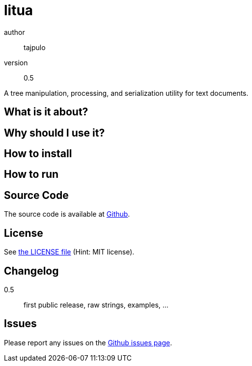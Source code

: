 = litua

author::
  tajpulo
version::
  0.5

A tree manipulation, processing, and serialization utility for text documents.

What is it about?
-----------------

Why should I use it?
--------------------

How to install
--------------


How to run
----------

Source Code
-----------

The source code is available at link:https://github.com/typho/litua[Github].

License
-------

See link:LICENSE[the LICENSE file] (Hint: MIT license).

Changelog
---------

0.5::
  first public release, raw strings, examples, …

Issues
------

Please report any issues on the link:https://github.com/meisterluk/screenshot-compare/issues[Github issues page].